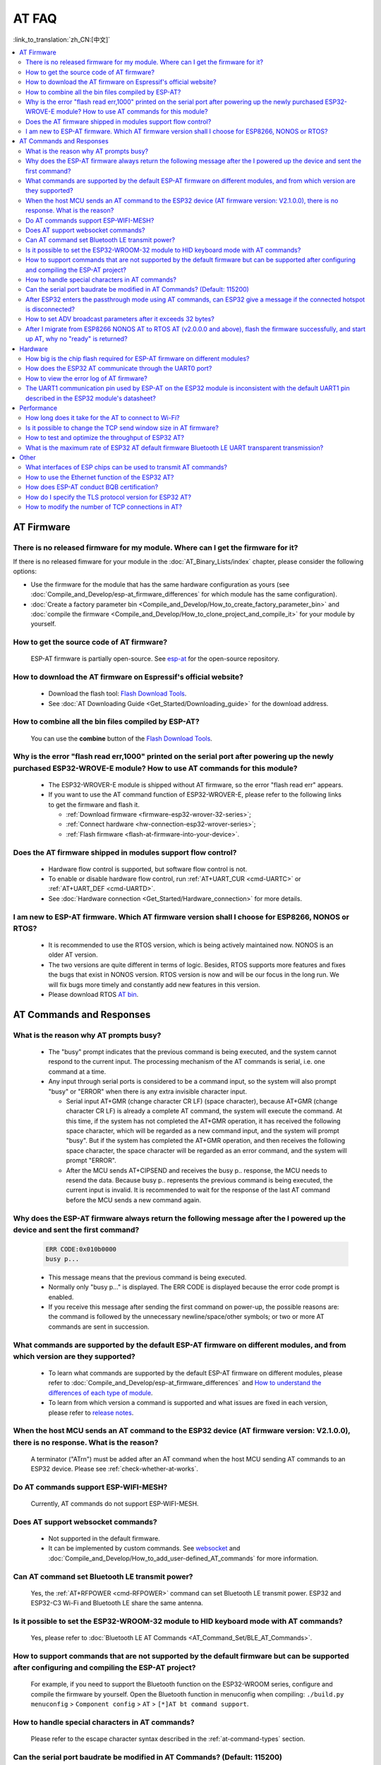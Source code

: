 AT FAQ
==============

:link_to_translation:`zh_CN:[中文]`

.. contents::
   :local:
   :depth: 2


AT Firmware
-----------


There is no released firmware for my module. Where can I get the firmware for it?
^^^^^^^^^^^^^^^^^^^^^^^^^^^^^^^^^^^^^^^^^^^^^^^^^^^^^^^^^^^^^^^^^^^^^^^^^^^^^^^^^^^^^^^^^^^

If there is no released fimware for your module in the :doc:`AT_Binary_Lists/index` chapter, please consider the following options:

- Use the firmware for the module that has the same hardware configuration as yours (see :doc:`Compile_and_Develop/esp-at_firmware_differences` for which module has the same configuration).
- :doc:`Create a factory parameter bin <Compile_and_Develop/How_to_create_factory_parameter_bin>` and :doc:`compile the firmware <Compile_and_Develop/How_to_clone_project_and_compile_it>` for your module by yourself.


How to get the source code of AT firmware?
^^^^^^^^^^^^^^^^^^^^^^^^^^^^^^^^^^^^^^^^^^

  ESP-AT firmware is partially open-source. See `esp-at <https://github.com/espressif/esp-at>`_ for the open-source repository.


How to download the AT firmware on Espressif's official website?
^^^^^^^^^^^^^^^^^^^^^^^^^^^^^^^^^^^^^^^^^^^^^^^^^^^^^^^^^^^^^^^^

  - Download the flash tool: `Flash Download Tools <https://www.espressif.com/en/support/download/other-tools>`_.
  - See :doc:`AT Downloading Guide <Get_Started/Downloading_guide>` for the download address.


How to combine all the bin files compiled by ESP-AT?
^^^^^^^^^^^^^^^^^^^^^^^^^^^^^^^^^^^^^^^^^^^^^^^^^^^^^^

  You can use the **combine** button of the `Flash Download Tools <https://www.espressif.com/en/support/download/other-tools>`_.


Why is the error "flash read err,1000" printed on the serial port after powering up the newly purchased ESP32-WROVE-E module? How to use AT commands for this module?
^^^^^^^^^^^^^^^^^^^^^^^^^^^^^^^^^^^^^^^^^^^^^^^^^^^^^^^^^^^^^^^^^^^^^^^^^^^^^^^^^^^^^^^^^^^^^^^^^^^^^^^^^^^^^^^^^^^^^^^^^^^^^^^^^^^^^^^^^^^^^^^^^^^^^^^^^^^^^^^^^^^^^^^

  - The ESP32-WROVER-E module is shipped without AT firmware, so the error "flash read err" appears.
  - If you want to use the AT command function of ESP32-WROVER-E, please refer to the following links to get the firmware and flash it.
  
    - :ref:`Download firmware <firmware-esp32-wrover-32-series>`;
    - :ref:`Connect hardware <hw-connection-esp32-wrover-series>`;
    - :ref:`Flash firmware <flash-at-firmware-into-your-device>`.


Does the AT firmware shipped in modules support flow control?
^^^^^^^^^^^^^^^^^^^^^^^^^^^^^^^^^^^^^^^^^^^^^^^^^^^^^^^^^^^^^^

  - Hardware flow control is supported, but software flow control is not.
  - To enable or disable hardware flow control, run :ref:`AT+UART_CUR <cmd-UARTC>` or :ref:`AT+UART_DEF <cmd-UARTD>`. 
  - See :doc:`Hardware connection <Get_Started/Hardware_connection>` for more details.


I am new to ESP-AT firmware. Which AT firmware version shall I choose for ESP8266, NONOS or RTOS?
^^^^^^^^^^^^^^^^^^^^^^^^^^^^^^^^^^^^^^^^^^^^^^^^^^^^^^^^^^^^^^^^^^^^^^^^^^^^^^^^^^^^^^^^^^^^^^^^^^^^^

  -  It is recommended to use the RTOS version, which is being actively maintained now. NONOS is an older AT version.
  -  The two versions are quite different in terms of logic. Besides, RTOS supports more features and fixes the bugs that exist in NONOS version. RTOS version is now and will be our focus in the long run. We will fix bugs more timely and constantly add new features in this version.
  -  Please download RTOS `AT bin <https://docs.espressif.com/projects/esp-at/en/release-v2.2.0.0_esp8266/AT_Binary_Lists/ESP8266_AT_binaries.html>`_.


AT Commands and Responses
-------------------------


What is the reason why AT prompts busy?
^^^^^^^^^^^^^^^^^^^^^^^^^^^^^^^^^^^^^^^^

  - The "busy" prompt indicates that the previous command is being executed, and the system cannot respond to the current input. The processing mechanism of the AT commands is serial, i.e. one command at a time. 
  - Any input through serial ports is considered to be a command input, so the system will also prompt "busy" or "ERROR" when there is any extra invisible character input.

    - Serial input AT+GMR (change character CR LF) (space character), because AT+GMR (change character CR LF) is already a complete AT command, the system will execute the command. At this time, if the system has not completed the AT+GMR operation, it has received the following space character, which will be regarded as a new command input, and the system will prompt "busy". But if the system has completed the AT+GMR operation, and then receives the following space character, the space character will be regarded as an error command, and the system will prompt "ERROR".
    - After the MCU sends AT+CIPSEND and receives the busy p.. response, the MCU needs to resend the data. Because busy p.. represents the previous command is being executed, the current input is invalid. It is recommended to wait for the response of the last AT command before the MCU sends a new command again.


Why does the ESP-AT firmware always return the following message after the I powered up the device and sent the first command?
^^^^^^^^^^^^^^^^^^^^^^^^^^^^^^^^^^^^^^^^^^^^^^^^^^^^^^^^^^^^^^^^^^^^^^^^^^^^^^^^^^^^^^^^^^^^^^^^^^^^^^^^^^^^^^^^^^^^^^^^^^^^^^^^^

  .. code-block:: text

    ERR CODE:0x010b0000
    busy p...

  - This message means that the previous command is being executed.
  - Normally only "busy p..." is displayed. The ERR CODE is displayed because the error code prompt is enabled.
  - If you receive this message after sending the first command on power-up, the possible reasons are: the command is followed by the unnecessary newline/space/other symbols; or two or more AT commands are sent in succession.


What commands are supported by the default ESP-AT firmware on different modules, and from which version are they supported?
^^^^^^^^^^^^^^^^^^^^^^^^^^^^^^^^^^^^^^^^^^^^^^^^^^^^^^^^^^^^^^^^^^^^^^^^^^^^^^^^^^^^^^^^^^^^^^^^^^^^^^^^^^^^^^^^^^^^^^^^^^^^^^^^^^

  - To learn what commands are supported by the default ESP-AT firmware on different modules, please refer to :doc:`Compile_and_Develop/esp-at_firmware_differences` and `How to understand the differences of each type of module <https://docs.espressif.com/projects/esp-at/en/release-v2.2.0.0_esp8266/Compile_and_Develop/How_to_understand_the_differences_of_each_type_of_module.html>`_.
  - To learn from which version a command is supported and what issues are fixed in each version, please refer to `release notes <https://github.com/espressif/esp-at/releases>`_.


When the host MCU sends an AT command to the ESP32 device (AT firmware version: V2.1.0.0), there is no response. What is the reason?
^^^^^^^^^^^^^^^^^^^^^^^^^^^^^^^^^^^^^^^^^^^^^^^^^^^^^^^^^^^^^^^^^^^^^^^^^^^^^^^^^^^^^^^^^^^^^^^^^^^^^^^^^^^^^^^^^^^^^^^^^^^^^^^^^^^^^^^^^^

  A terminator ("AT\r\n") must be added after an AT command when the host MCU sending AT commands to an ESP32 device. Please see :ref:`check-whether-at-works`.


Do AT commands support ESP-WIFI-MESH?
^^^^^^^^^^^^^^^^^^^^^^^^^^^^^^^^^^^^^^^^

  Currently, AT commands do not support ESP-WIFI-MESH.


Does AT support websocket commands?
^^^^^^^^^^^^^^^^^^^^^^^^^^^^^^^^^^^^

  - Not supported in the default firmware.
  - It can be implemented by custom commands. See `websocket <https://github.com/espressif/esp-idf/tree/master/examples/protocols/websocket>`_ and :doc:`Compile_and_Develop/How_to_add_user-defined_AT_commands` for more information.


.. Are there any examples of using AT commands to connect to aliyun or Tencent Cloud?
.. ^^^^^^^^^^^^^^^^^^^^^^^^^^^^^^^^^^^^^^^^^^^^^^^^^^^^^^^^^^^^^^^^^^^^^^^^^^^^^^^^^^^
..
..  - Download and flash :doc:`AT firmware <AT_Binary_Lists/index>`.
..  - Aliyun: `AT+MQTT aliyun <https://blog.csdn.net/espressif/article/details/107367189>`_.
..  - Tencent Cloud: `AT+MQTT QCloud <https://blog.csdn.net/espressif/article/details/104714464>`_.
..
..
..


Can AT command set Bluetooth LE transmit power?
^^^^^^^^^^^^^^^^^^^^^^^^^^^^^^^^^^^^^^^^^^^^^^^

  Yes, the :ref:`AT+RFPOWER <cmd-RFPOWER>` command can set Bluetooth LE transmit power. ESP32 and ESP32-C3 Wi-Fi and Bluetooth LE share the same antenna.


Is it possible to set the ESP32-WROOM-32 module to HID keyboard mode with AT commands?
^^^^^^^^^^^^^^^^^^^^^^^^^^^^^^^^^^^^^^^^^^^^^^^^^^^^^^^^^^^^^^^^^^^^^^^^^^^^^^^^^^^^^^^

  Yes, please refer to :doc:`Bluetooth LE AT Commands <AT_Command_Set/BLE_AT_Commands>`.


How to support commands that are not supported by the default firmware but can be supported after configuring and compiling the ESP-AT project?
^^^^^^^^^^^^^^^^^^^^^^^^^^^^^^^^^^^^^^^^^^^^^^^^^^^^^^^^^^^^^^^^^^^^^^^^^^^^^^^^^^^^^^^^^^^^^^^^^^^^^^^^^^^^^^^^^^^^^^^^^^^^^^^^^^^^^^^^^^^^^^^^^^^

  For example, if you need to support the Bluetooth function on the ESP32-WROOM series, configure and compile the firmware by yourself. Open the Bluetooth function in menuconfig when compiling: ``./build.py menuconfig`` > ``Component config`` > ``AT`` > ``[*]AT bt command support``. 


How to handle special characters in AT commands?
^^^^^^^^^^^^^^^^^^^^^^^^^^^^^^^^^^^^^^^^^^^^^^^^

  Please refer to the escape character syntax described in the :ref:`at-command-types` section.


Can the serial port baudrate be modified in AT Commands? (Default: 115200)
^^^^^^^^^^^^^^^^^^^^^^^^^^^^^^^^^^^^^^^^^^^^^^^^^^^^^^^^^^^^^^^^^^^^^^^^^^

  Yes, you can use either of the two ways below to modify it: 

  - Use the command :ref:`AT+UART_CUR <cmd-UARTC>` or :ref:`AT+UART_DEF <cmd-UARTD>`.
  - Re-compile the AT firmware: :doc:`establish the compiling environment <Compile_and_Develop/How_to_clone_project_and_compile_it>` and :doc:`change the UART baudrate <Compile_and_Develop/How_to_set_AT_port_pin>`.


After ESP32 enters the passthrough mode using AT commands, can ESP32 give a message if the connected hotspot is disconnected?
^^^^^^^^^^^^^^^^^^^^^^^^^^^^^^^^^^^^^^^^^^^^^^^^^^^^^^^^^^^^^^^^^^^^^^^^^^^^^^^^^^^^^^^^^^^^^^^^^^^^^^^^^^^^^^^^^^^^^^^^^^^^^^^^^^

  - Yes, you can configure it with :ref:`AT+SYSMSG <cmd-SYSMSG>`, i.e., set AT+SYSMSG=4. In this way, the serial port will report "WIFI DISCONNECT\r\n" when the connected hotspot is disconnected.
  - Note that this command is added after AT v2.1.0. It is not available for v2.1.0 and earlier versions.


How to set ADV broadcast parameters after it exceeds 32 bytes?
^^^^^^^^^^^^^^^^^^^^^^^^^^^^^^^^^^^^^^^^^^^^^^^^^^^^^^^^^^^^^^^

  The :ref:`AT+BLEADVDATA <cmd-BADVD>` command supports up to 32 bytes of ADV broadcast parameters. If you need to set a bigger parameter, please use command :ref:`AT+BLESCANRSPDATA <cmd-BSCANR>`.


After I migrate from ESP8266 NONOS AT to RTOS AT (v2.0.0.0 and above), flash the firmware successfully, and start up AT, why no "ready" is returned?
^^^^^^^^^^^^^^^^^^^^^^^^^^^^^^^^^^^^^^^^^^^^^^^^^^^^^^^^^^^^^^^^^^^^^^^^^^^^^^^^^^^^^^^^^^^^^^^^^^^^^^^^^^^^^^^^^^^^^^^^^^^^^^^^^^^^^^^^^^^^^^^^^^^^^^^^^^

  - AT communication pins of the ESP8266 RTOS version have been changed to GPIO13 and GPIO15.
  - See `Hardware connection <https://docs.espressif.com/projects/esp-at/en/release-v2.2.0.0_esp8266/Get_Started/Hardware_connection.html#esp8266-series>`_ for more details.


Hardware
--------


How big is the chip flash required for ESP-AT firmware on different modules?
^^^^^^^^^^^^^^^^^^^^^^^^^^^^^^^^^^^^^^^^^^^^^^^^^^^^^^^^^^^^^^^^^^^^^^^^^^^^^

  - For ESP32 and ESP32-C3 series modules, please refer to :doc:`ESP-AT Firmware Differences <Compile_and_Develop/esp-at_firmware_differences>`.
  - For ESP8266 series modules, please refer to `How to understand the differences of each type of module <https://docs.espressif.com/projects/esp-at/en/release-v2.2.0.0_esp8266/Compile_and_Develop/How_to_understand_the_differences_of_each_type_of_module.html>`_.


How does the ESP32 AT communicate through the UART0 port?
^^^^^^^^^^^^^^^^^^^^^^^^^^^^^^^^^^^^^^^^^^^^^^^^^^^^^^^^^^

  The default AT firmware communicates through the UART1 port. If you want to communicate through UART0, please download and compile the ESP-AT project.

  - Refer to :doc:`Compile_and_Develop/How_to_clone_project_and_compile_it` to set up the compiling environment;
  - Modify the module's UART pins in your :component:`factory_param_data.csv <customized_partitions/raw_data/factory_param/factory_param_data.csv>`, i.e. change uart_tx_pin to GPIO1, and uart_tx_pin to GPIO3;
  - Configure your esp-at project: ./build.py menuconfig > Component config > Common ESP-related > UART for console output(Custom) > Uart peripheral to use for console output(0-1)(UART1) > (1)UART TX on GPIO# (NEW) > (3)UART TX on GPIO# (NEW).


How to view the error log of AT firmware?
^^^^^^^^^^^^^^^^^^^^^^^^^^^^^^^^^^^^^^^^^^

  - For ESP32, the error log is output through the download port. By default, UART0 is GPIO1 and GPIO3.
  - For ESP32-C3, the error log is output through the download port. By default, UART0 is GPIO21 and GPIO20.
  - For ESP8266, it is output from UART1 TX, which is GPIO2 by default.
  - See :doc:`Get_Started/Hardware_connection` for more details.


The UART1 communication pin used by ESP-AT on the ESP32 module is inconsistent with the default UART1 pin described in the ESP32 module's datasheet?
^^^^^^^^^^^^^^^^^^^^^^^^^^^^^^^^^^^^^^^^^^^^^^^^^^^^^^^^^^^^^^^^^^^^^^^^^^^^^^^^^^^^^^^^^^^^^^^^^^^^^^^^^^^^^^^^^^^^^^^^^^^^^^^^^^^^^^^^^^^^^^^^^^^^^^^^^^^^

  - ESP32 supports IO matrix. When compiling ESP-AT, you can configure UART1 pins in menuconfig, so they may be inconsistent with the pins described in the module datasheet.
  - See :component:`factory_param_data.csv <customized_partitions/raw_data/factory_param/factory_param_data.csv>` for more details. 


Performance
-----------


How long does it take for the AT to connect to Wi-Fi?
^^^^^^^^^^^^^^^^^^^^^^^^^^^^^^^^^^^^^^^^^^^^^^^^^^^^^

  - In an office scenario, the connection time is 5 seconds. However, in actual practice, Wi-Fi connection time depends on the router performance, network environment, module antenna performance, etc.
  - The maximum timeout time can be set by the **<jap_timeout>** parameter of :ref:`AT+CWJAP <cmd-JAP>`. 


Is it possible to change the TCP send window size in AT firmware?
^^^^^^^^^^^^^^^^^^^^^^^^^^^^^^^^^^^^^^^^^^^^^^^^^^^^^^^^^^^^^^^^^^

  - Currently, it cannot be changed by AT commands, but you can configure and compile the ESP-AT project to generate a new firmware.
  - You can configure the menuconfig parameter: ``Component config`` > ``LWIP`` > ``TCP`` > ``Default send buffer size``.


How to test and optimize the throughput of ESP32 AT?
^^^^^^^^^^^^^^^^^^^^^^^^^^^^^^^^^^^^^^^^^^^^^^^^^^^^^

  - Many factors are affecting the AT throughput test. It is recommended to use the iperf example in esp-idf for testing. While testing, please use the passthrough mode, adjust the data length to 1460 bytes, and send data continuously.
  - If the test rate does not meet your requirements, please refer to :doc:`Compile_and_Develop/How_to_optimize_throughput`.


What is the maximum rate of ESP32 AT default firmware Bluetooth LE UART transparent transmission? 
^^^^^^^^^^^^^^^^^^^^^^^^^^^^^^^^^^^^^^^^^^^^^^^^^^^^^^^^^^^^^^^^^^^^^^^^^^^^^^^^^^^^^^^^^^^^^^^^^^^^

  In an open office environment, when the serial port baud rate is 2000000, the average transmission rate of ESP-AT Bluetooth is 0.56 Mbps, and the average transmission rate of ESP-AT Bluetooth LE is 0.101 Mbps.


Other
-----


What interfaces of ESP chips can be used to transmit AT commands?
^^^^^^^^^^^^^^^^^^^^^^^^^^^^^^^^^^^^^^^^^^^^^^^^^^^^^^^^^^^^^^^^^^

  - ESP8266 can transmit AT commands through UART. ESP32 can transmit AT commands through SDIO, SPI, and UART. ESP32-C3 can transmit AT commands through SPI and UART.
  - The default firmware uses UART for transmission. If you need SDIO or SPI interface to transmit AT commands, you can configure it through ``./build.py menuconfig -> Component config -> AT`` when compiling the ESP-AT project by yourself.
  - See :at_file:`AT through SDIO <master/main/interface/sdio/README.md>`, :at_file:`AT through SPI <main/interface/hspi/README.md>`, or :at_file:`AT through socket <main/interface/socket/README.md>` for more details.


How to use the Ethernet function of the ESP32 AT?
^^^^^^^^^^^^^^^^^^^^^^^^^^^^^^^^^^^^^^^^^^^^^^^^^

  The Ethernet function is disable in AT default firmware, if you need to enable the Ethernet function, please refer to :doc:`How to Enable ESP-AT Ethernet <Compile_and_Develop/How_to_enable_ESP_AT_Ethernet>`.

 
How does ESP-AT conduct BQB certification?
^^^^^^^^^^^^^^^^^^^^^^^^^^^^^^^^^^^^^^^^^^^

  Please contact `Espressif <https://www.espressif.com/en/contact-us/sales-questions>`_ for solutions.


How do I specify the TLS protocol version for ESP32 AT?
^^^^^^^^^^^^^^^^^^^^^^^^^^^^^^^^^^^^^^^^^^^^^^^^^^^^^^^^

  When compiling the esp-at project, you can disable the unwanted versions in the ./build.py menuconfig -> Component config -> mbedTLS.


How to modify the number of TCP connections in AT?
^^^^^^^^^^^^^^^^^^^^^^^^^^^^^^^^^^^^^^^^^^^^^^^^^^^

  - At present, the maximum number of TCP connections of the AT default firmware is 5.
  - The ESP32 AT supports a maximum of 16 TCP connections, which can be configured in menuconfig as follows:
    
    - ./build.py menuconfig---> Component config---> AT---> (16)AT socket maximum connection number
    - ./build.py menuconfig---> LWIP---> (16)Max number of open sockets

  - The ESP8266 AT supports a maximum of 5 TCP connections, which can be configured in menuconfig as follows:
    
    - ./build.py menuconfig---> Component config---> AT--->  (5)AT socket maximum connection number
    - ./build.py menuconfig---> LWIP---> (10)Max number of open sockets